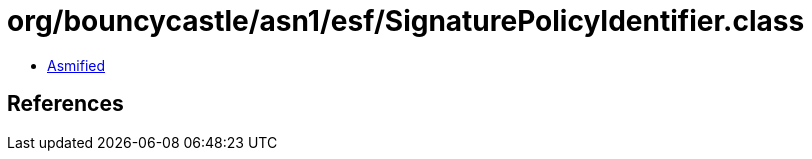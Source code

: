= org/bouncycastle/asn1/esf/SignaturePolicyIdentifier.class

 - link:SignaturePolicyIdentifier-asmified.java[Asmified]

== References

